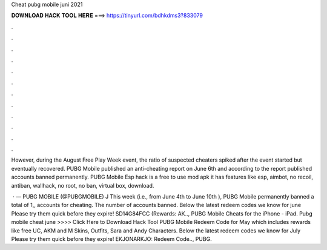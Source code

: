 Cheat pubg mobile juni 2021



𝐃𝐎𝐖𝐍𝐋𝐎𝐀𝐃 𝐇𝐀𝐂𝐊 𝐓𝐎𝐎𝐋 𝐇𝐄𝐑𝐄 ===> https://tinyurl.com/bdhkdms3?833079



.



.



.



.



.



.



.



.



.



.



.



.

However, during the August Free Play Week event, the ratio of suspected cheaters spiked after the event started but eventually recovered. PUBG Mobile published an anti-cheating report on June 6th and according to the report published accounts banned permanently. PUBG Mobile Esp hack is a free to use mod apk it has features like esp, aimbot, no recoil, antiban, wallhack, no root, no ban, virtual box, download.

 · — PUBG MOBILE (@PUBGMOBILE) J This week (i.e., from June 4th to June 10th ), PUBG Mobile permanently banned a total of 1,, accounts for cheating. The number of accounts banned. Below the latest redeem codes we know for june Please try them quick before they expire! SD14G84FCC (Rewards: AK.., PUBG Mobile Cheats for the iPhone - iPad. Pubg mobile cheat june >>>> Click Here to Download Hack Tool PUBG Mobile Redeem Code for May which includes rewards like free UC, AKM and M Skins, Outfits, Sara and Andy Characters. Below the latest redeem codes we know for July Please try them quick before they expire! EKJONARKJO: Redeem Code.., PUBG.
